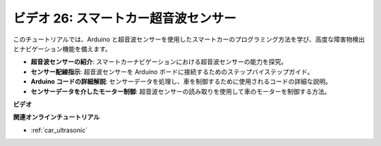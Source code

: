 ビデオ 26: スマートカー超音波センサー
========================================

このチュートリアルでは、Arduino と超音波センサーを使用したスマートカーのプログラミング方法を学び、高度な障害物検出とナビゲーション機能を備えます。

* **超音波センサーの紹介**: スマートカーナビゲーションにおける超音波センサーの能力を探究。
* **センサー配線指示**: 超音波センサーを Arduino ボードに接続するためのステップバイステップガイド。
* **Arduino コードの詳細解説**: センサーデータを処理し、車を制御するために使用されるコードの詳細な説明。
* **センサーデータを介したモーター制御**: 超音波センサーの読み取りを使用して車のモーターを制御する方法。

**ビデオ**

.. raw:: html

    <iframe width="600" height="400" src="https://www.youtube.com/embed/uLBmRvaemxA?si=mjtVLRBp4Teuy9Bg" title="YouTube video player" frameborder="0" allow="accelerometer; autoplay; clipboard-write; encrypted-media; gyroscope; picture-in-picture; web-share" allowfullscreen></iframe>

    <br/><br/>

**関連オンラインチュートリアル**

* :ref:`car_ultrasonic`